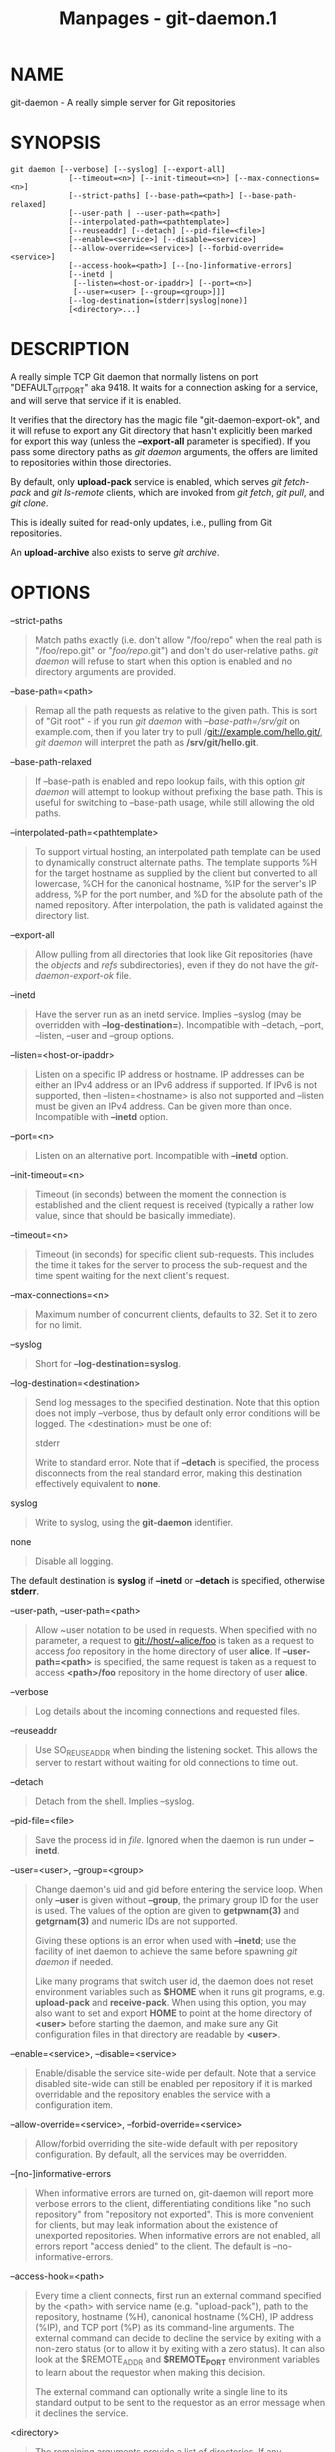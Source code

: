 #+TITLE: Manpages - git-daemon.1
* NAME
git-daemon - A really simple server for Git repositories

* SYNOPSIS
#+begin_example
git daemon [--verbose] [--syslog] [--export-all]
             [--timeout=<n>] [--init-timeout=<n>] [--max-connections=<n>]
             [--strict-paths] [--base-path=<path>] [--base-path-relaxed]
             [--user-path | --user-path=<path>]
             [--interpolated-path=<pathtemplate>]
             [--reuseaddr] [--detach] [--pid-file=<file>]
             [--enable=<service>] [--disable=<service>]
             [--allow-override=<service>] [--forbid-override=<service>]
             [--access-hook=<path>] [--[no-]informative-errors]
             [--inetd |
              [--listen=<host-or-ipaddr>] [--port=<n>]
              [--user=<user> [--group=<group>]]]
             [--log-destination=(stderr|syslog|none)]
             [<directory>...]
#+end_example

* DESCRIPTION
A really simple TCP Git daemon that normally listens on port
"DEFAULT_GIT_PORT" aka 9418. It waits for a connection asking for a
service, and will serve that service if it is enabled.

It verifies that the directory has the magic file
"git-daemon-export-ok", and it will refuse to export any Git directory
that hasn't explicitly been marked for export this way (unless the
*--export-all* parameter is specified). If you pass some directory paths
as /git daemon/ arguments, the offers are limited to repositories within
those directories.

By default, only *upload-pack* service is enabled, which serves /git
fetch-pack/ and /git ls-remote/ clients, which are invoked from /git
fetch/, /git pull/, and /git clone/.

This is ideally suited for read-only updates, i.e., pulling from Git
repositories.

An *upload-archive* also exists to serve /git archive/.

* OPTIONS
--strict-paths

#+begin_quote
Match paths exactly (i.e. don't allow "/foo/repo" when the real path is
"/foo/repo.git" or "/foo/repo/.git") and don't do user-relative paths.
/git daemon/ will refuse to start when this option is enabled and no
directory arguments are provided.

#+end_quote

--base-path=<path>

#+begin_quote
Remap all the path requests as relative to the given path. This is sort
of "Git root" - if you run /git daemon/ with /--base-path=/srv/git/ on
example.com, then if you later try to pull
/git://example.com/hello.git/, /git daemon/ will interpret the path as
*/srv/git/hello.git*.

#+end_quote

--base-path-relaxed

#+begin_quote
If --base-path is enabled and repo lookup fails, with this option /git
daemon/ will attempt to lookup without prefixing the base path. This is
useful for switching to --base-path usage, while still allowing the old
paths.

#+end_quote

--interpolated-path=<pathtemplate>

#+begin_quote
To support virtual hosting, an interpolated path template can be used to
dynamically construct alternate paths. The template supports %H for the
target hostname as supplied by the client but converted to all
lowercase, %CH for the canonical hostname, %IP for the server's IP
address, %P for the port number, and %D for the absolute path of the
named repository. After interpolation, the path is validated against the
directory list.

#+end_quote

--export-all

#+begin_quote
Allow pulling from all directories that look like Git repositories (have
the /objects/ and /refs/ subdirectories), even if they do not have the
/git-daemon-export-ok/ file.

#+end_quote

--inetd

#+begin_quote
Have the server run as an inetd service. Implies --syslog (may be
overridden with *--log-destination=*). Incompatible with --detach,
--port, --listen, --user and --group options.

#+end_quote

--listen=<host-or-ipaddr>

#+begin_quote
Listen on a specific IP address or hostname. IP addresses can be either
an IPv4 address or an IPv6 address if supported. If IPv6 is not
supported, then --listen=<hostname> is also not supported and --listen
must be given an IPv4 address. Can be given more than once. Incompatible
with *--inetd* option.

#+end_quote

--port=<n>

#+begin_quote
Listen on an alternative port. Incompatible with *--inetd* option.

#+end_quote

--init-timeout=<n>

#+begin_quote
Timeout (in seconds) between the moment the connection is established
and the client request is received (typically a rather low value, since
that should be basically immediate).

#+end_quote

--timeout=<n>

#+begin_quote
Timeout (in seconds) for specific client sub-requests. This includes the
time it takes for the server to process the sub-request and the time
spent waiting for the next client's request.

#+end_quote

--max-connections=<n>

#+begin_quote
Maximum number of concurrent clients, defaults to 32. Set it to zero for
no limit.

#+end_quote

--syslog

#+begin_quote
Short for *--log-destination=syslog*.

#+end_quote

--log-destination=<destination>

#+begin_quote
Send log messages to the specified destination. Note that this option
does not imply --verbose, thus by default only error conditions will be
logged. The <destination> must be one of:

stderr

#+begin_quote
Write to standard error. Note that if *--detach* is specified, the
process disconnects from the real standard error, making this
destination effectively equivalent to *none*.

#+end_quote

syslog

#+begin_quote
Write to syslog, using the *git-daemon* identifier.

#+end_quote

none

#+begin_quote
Disable all logging.

#+end_quote

The default destination is *syslog* if *--inetd* or *--detach* is
specified, otherwise *stderr*.

#+end_quote

--user-path, --user-path=<path>

#+begin_quote
Allow ~user notation to be used in requests. When specified with no
parameter, a request to git://host/~alice/foo is taken as a request to
access /foo/ repository in the home directory of user *alice*. If
*--user-path=<path>* is specified, the same request is taken as a
request to access *<path>/foo* repository in the home directory of user
*alice*.

#+end_quote

--verbose

#+begin_quote
Log details about the incoming connections and requested files.

#+end_quote

--reuseaddr

#+begin_quote
Use SO_REUSEADDR when binding the listening socket. This allows the
server to restart without waiting for old connections to time out.

#+end_quote

--detach

#+begin_quote
Detach from the shell. Implies --syslog.

#+end_quote

--pid-file=<file>

#+begin_quote
Save the process id in /file/. Ignored when the daemon is run under
*--inetd*.

#+end_quote

--user=<user>, --group=<group>

#+begin_quote
Change daemon's uid and gid before entering the service loop. When only
*--user* is given without *--group*, the primary group ID for the user
is used. The values of the option are given to *getpwnam(3)* and
*getgrnam(3)* and numeric IDs are not supported.

Giving these options is an error when used with *--inetd*; use the
facility of inet daemon to achieve the same before spawning /git daemon/
if needed.

Like many programs that switch user id, the daemon does not reset
environment variables such as *$HOME* when it runs git programs, e.g.
*upload-pack* and *receive-pack*. When using this option, you may also
want to set and export *HOME* to point at the home directory of *<user>*
before starting the daemon, and make sure any Git configuration files in
that directory are readable by *<user>*.

#+end_quote

--enable=<service>, --disable=<service>

#+begin_quote
Enable/disable the service site-wide per default. Note that a service
disabled site-wide can still be enabled per repository if it is marked
overridable and the repository enables the service with a configuration
item.

#+end_quote

--allow-override=<service>, --forbid-override=<service>

#+begin_quote
Allow/forbid overriding the site-wide default with per repository
configuration. By default, all the services may be overridden.

#+end_quote

--[no-]informative-errors

#+begin_quote
When informative errors are turned on, git-daemon will report more
verbose errors to the client, differentiating conditions like "no such
repository" from "repository not exported". This is more convenient for
clients, but may leak information about the existence of unexported
repositories. When informative errors are not enabled, all errors report
"access denied" to the client. The default is --no-informative-errors.

#+end_quote

--access-hook=<path>

#+begin_quote
Every time a client connects, first run an external command specified by
the <path> with service name (e.g. "upload-pack"), path to the
repository, hostname (%H), canonical hostname (%CH), IP address (%IP),
and TCP port (%P) as its command-line arguments. The external command
can decide to decline the service by exiting with a non-zero status (or
to allow it by exiting with a zero status). It can also look at the
$REMOTE_ADDR and *$REMOTE_PORT* environment variables to learn about the
requestor when making this decision.

The external command can optionally write a single line to its standard
output to be sent to the requestor as an error message when it declines
the service.

#+end_quote

<directory>

#+begin_quote
The remaining arguments provide a list of directories. If any
directories are specified, then the *git-daemon* process will serve a
requested directory only if it is contained in one of these directories.
If *--strict-paths* is specified, then the requested directory must
match one of these directories exactly.

#+end_quote

* SERVICES
These services can be globally enabled/disabled using the command-line
options of this command. If finer-grained control is desired (e.g. to
allow /git archive/ to be run against only in a few selected
repositories the daemon serves), the per-repository configuration file
can be used to enable or disable them.

upload-pack

#+begin_quote
This serves /git fetch-pack/ and /git ls-remote/ clients. It is enabled
by default, but a repository can disable it by setting
*daemon.uploadpack* configuration item to *false*.

#+end_quote

upload-archive

#+begin_quote
This serves /git archive --remote/. It is disabled by default, but a
repository can enable it by setting *daemon.uploadarch* configuration
item to *true*.

#+end_quote

receive-pack

#+begin_quote
This serves /git send-pack/ clients, allowing anonymous push. It is
disabled by default, as there is /no/ authentication in the protocol (in
other words, anybody can push anything into the repository, including
removal of refs). This is solely meant for a closed LAN setting where
everybody is friendly. This service can be enabled by setting
*daemon.receivepack* configuration item to *true*.

#+end_quote

* EXAMPLES
We assume the following in /etc/services

#+begin_quote

#+begin_quote
#+begin_example
$ grep 9418 /etc/services
git             9418/tcp                # Git Version Control System
#+end_example

#+end_quote

#+end_quote

/git daemon/ as inetd server

#+begin_quote
To set up /git daemon/ as an inetd service that handles any repository
within */pub/foo* or */pub/bar*, place an entry like the following into
*/etc/inetd* all on one line:

#+begin_quote
#+begin_example
        git stream tcp nowait nobody  /usr/bin/git
                git daemon --inetd --verbose --export-all
                /pub/foo /pub/bar
#+end_example

#+end_quote

#+end_quote

/git daemon/ as inetd server for virtual hosts

#+begin_quote
To set up /git daemon/ as an inetd service that handles repositories for
different virtual hosts, *www.example.com* and *www.example.org*, place
an entry like the following into */etc/inetd* all on one line:

#+begin_quote
#+begin_example
        git stream tcp nowait nobody /usr/bin/git
                git daemon --inetd --verbose --export-all
                --interpolated-path=/pub/%H%D
                /pub/www.example.org/software
                /pub/www.example.com/software
                /software
#+end_example

#+end_quote

In this example, the root-level directory */pub* will contain a
subdirectory for each virtual host name supported. Further, both hosts
advertise repositories simply as
*git://www.example.com/software/repo.git*. For pre-1.4.0 clients, a
symlink from */software* into the appropriate default repository could
be made as well.

#+end_quote

/git daemon/ as regular daemon for virtual hosts

#+begin_quote
To set up /git daemon/ as a regular, non-inetd service that handles
repositories for multiple virtual hosts based on their IP addresses,
start the daemon like this:

#+begin_quote
#+begin_example
        git daemon --verbose --export-all
                --interpolated-path=/pub/%IP/%D
                /pub/192.168.1.200/software
                /pub/10.10.220.23/software
#+end_example

#+end_quote

In this example, the root-level directory */pub* will contain a
subdirectory for each virtual host IP address supported. Repositories
can still be accessed by hostname though, assuming they correspond to
these IP addresses.

#+end_quote

selectively enable/disable services per repository

#+begin_quote
To enable /git archive --remote/ and disable /git fetch/ against a
repository, have the following in the configuration file in the
repository (that is the file /config/ next to *HEAD*, /refs/ and
/objects/).

#+begin_quote
#+begin_example
        [daemon]
                uploadpack = false
                uploadarch = true
#+end_example

#+end_quote

#+end_quote

* ENVIRONMENT
/git daemon/ will set REMOTE_ADDR to the IP address of the client that
connected to it, if the IP address is available. REMOTE_ADDR will be
available in the environment of hooks called when services are
performed.

* GIT
Part of the *git*(1) suite
